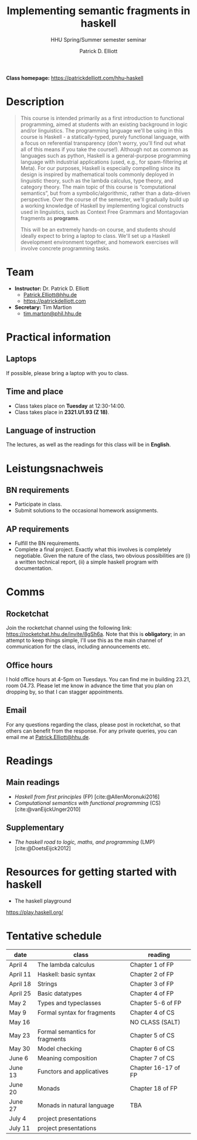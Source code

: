 #+title: Implementing semantic fragments in haskell
#+subtitle: HHU Spring/Summer semester seminar
#+author: Patrick D. Elliott
#+bibliography: ../bibliography/master.bib
#+LaTeX_CLASS: scrartcl
#+LaTeX_CLASS_OPTIONS: [letterpaper,parskip=half]
#+LaTeX_HEADER: \input{handouts/boilerplate}
#+LaTeX_COMPILER: pdflatex
#+EXPORT_FILE_NAME: ./docs/syllabus.pdf
#+OPTIONS: ':t toc:nil
#+cite_export: biblatex

*Class homepage:* [[https://patrickdelliott.com/hhu-haskell]]

* Description

#+begin_quote
This course is intended primarily as a first introduction to functional programming, aimed at students with an existing background in logic and/or linguistics. The programming language we'll be using in this course is Haskell - a statically-typed, purely functional language, with a focus on referential transparency (don't worry, you'll find out what all of this means if you take the course!). Although not as common as languages such as python, Haskell is a general-purpose programming language with industrial applications (used, e.g., for spam-filtering at Meta). For our purposes, Haskell is especially compelling since its design is inspired by mathematical tools commonly deployed in linguistic theory, such as the lambda calculus, type theory, and category theory. The main topic of this course is "computational semantics", but from a symbolic/algorithmic, rather than a data-driven perspective. Over the course of the semester, we'll gradually build up a working knowledge of Haskell by implementing logical constructs used in linguistics, such as Context Free Grammars and Montagovian fragments as *programs*.

This will be an extremely hands-on course, and students should ideally expect to bring a laptop to class. We'll set up a Haskell development environment together, and homework exercises will involve concrete programming tasks. 
#+end_quote

* Team

- *Instructor:* Dr. Patrick D. Elliott
  * [[mailto:Patrick.Elliott@hhu.de][Patrick.Elliott@hhu.de]]
  * [[https://patrickdelliott.com]]
- *Secretary:* Tim Martion
  * [[mailto:tim.marton@phil.hhu.de][tim.marton@phil.hhu.de]]

* Practical information

** Laptops

If possible, please bring a laptop with you to class.

** Time and place

- Class takes place on *Tuesday* at 12:30-14:00.
- Class takes place in *2321.U1.93 (Z 18)*.
  
** Language of instruction

The lectures, as well as the readings for this class will be in *English*.

* Leistungsnachweis

** BN requirements

- Participate in class.
- Submit solutions to the occasional homework assignments.
  
** AP requirements

- Fulfill the BN requirements.
- Complete a final project.
  Exactly what this involves is completely negotiable. Given the nature of the class, two obvious possibilities are (i) a written technical report, (ii) a simple haskell program with documentation.  
  
* Comms

** Rocketchat

Join the rocketchat channel using the following link: [[https://rocketchat.hhu.de/invite/8gSh6a]]. Note that this is *obligatory*; in an attempt to keep things simple, I'll use this as the main channel of communication for the class, including announcements etc.
  
** Office hours

I hold office hours at 4-5pm on Tuesdays. You can find me in building 23.21, room 04.73. Please let me know in advance the time that you plan on dropping by, so that I can stagger appointments.

** Email

For any questions regarding the class, please post in rocketchat, so that others can benefit from the response. For any private queries, you can email me at [[mailto:Patrick.Elliott@hhu.edu][Patrick.Elliott@hhu.de]].

* Readings

** Main readings

- /Haskell from first principles/ (FP)
 [cite:@AllenMoronuki2016]
- /Computational semantics with functional programming/ (CS)
  [cite:@vanEijckUnger2010]
  
** Supplementary

- /The haskell road to logic, maths, and programming/ (LMP)
  [cite:@DoetsEijck2012]
  
* Resources for getting started with haskell

- The haskell playground
https://play.haskell.org/

* Tentative schedule

| date     | class                          | reading             |
|----------+--------------------------------+---------------------|
| April 4  | The lambda calculus            | Chapter 1 of FP     |
| April 11 | Haskell: basic syntax          | Chapter 2 of FP     |
| April 18 | Strings                        | Chapter 3 of FP     |
| April 25 | Basic datatypes                | Chapter 4 of FP     |
| May 2    | Types and typeclasses          | Chapter 5-6 of FP   |
| May 9    | Formal syntax for fragments    | Chapter 4 of CS     |
| May 16   |                                | NO CLASS (SALT)     |
| May 23   | Formal semantics for fragments | Chapter 5 of CS     |
| May 30   | Model checking                 | Chapter 6 of CS     |
| June 6   | Meaning composition            | Chapter 7 of CS     |
| June 13  | Functors and applicatives      | Chapter 16-17 of FP |
| June 20  | Monads                         | Chapter 18 of FP    |
| June 27  | Monads in natural language     | TBA                 |
| July 4   | project presentations          |                     |
| July 11  | project presentations        |                     |

  
#+print_bibliography:
